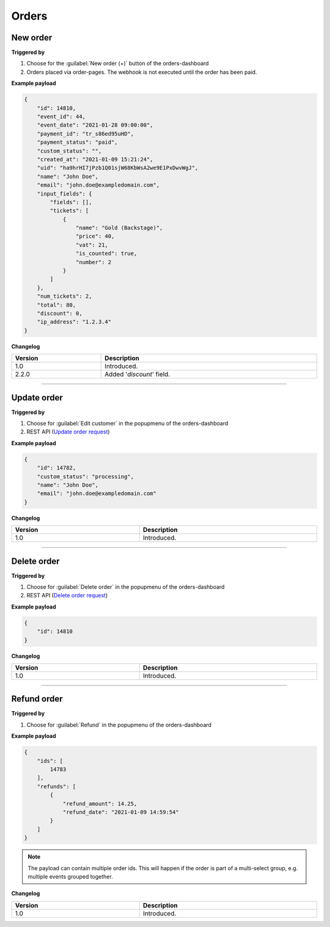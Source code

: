 Orders
~~~~~~

New order
+++++++++

**Triggered by**

#. Choose for the :guilabel:`New order (+)` button of the orders-dashboard
#. Orders placed via order-pages. The webhook is not executed until the order has been paid.

**Example payload**

.. sourcecode:: json

    {
        "id": 14810,
        "event_id": 44,
        "event_date": "2021-01-28 09:00:00",
        "payment_id": "tr_s86ed95uHD",
        "payment_status": "paid",
        "custom_status": "",
        "created_at": "2021-01-09 15:21:24",
        "uid": "ha9hrHI7jPzb1Q01sjW68KbWsA2we9E1PxDwvWgJ",
        "name": "John Doe",
        "email": "john.doe@exampledomain.com",
        "input_fields": {
            "fields": [],
            "tickets": [
                {
                    "name": "Gold (Backstage)",
                    "price": 40,
                    "vat": 21,
                    "is_counted": true,
                    "number": 2
                }
            ]
        },
        "num_tickets": 2,
        "total": 80,
        "discount": 0,
        "ip_address": "1.2.3.4"
    }

**Changelog**

.. csv-table::
   :header: "Version", "Description"
   :width: 100%
   :widths: auto

   "1.0", "Introduced."
   "2.2.0", "Added '*discount*' field."

----

Update order
++++++++++++

**Triggered by**

#. Choose for :guilabel:`Edit customer` in the popupmenu of the orders-dashboard
#. REST API (`Update order request <api-orders.html#order-update>`_)

**Example payload**

.. sourcecode:: json

    {
        "id": 14782,
        "custom_status": "processing",
        "name": "John Doe",
        "email": "john.doe@exampledomain.com"
    }

**Changelog**

.. csv-table::
   :header: "Version", "Description"
   :width: 100%
   :widths: auto

   "1.0", "Introduced."

----

Delete order
++++++++++++

**Triggered by**

#. Choose for :guilabel:`Delete order` in the popupmenu of the orders-dashboard
#. REST API (`Delete order request <api-orders.html#delete-order>`_)

**Example payload**

.. sourcecode:: json

    {
        "id": 14810
    }

**Changelog**

.. csv-table::
   :header: "Version", "Description"
   :width: 100%
   :widths: auto

   "1.0", "Introduced."

----

Refund order
++++++++++++

**Triggered by**

#. Choose for :guilabel:`Refund` in the popupmenu of the orders-dashboard

**Example payload**

.. sourcecode:: json

    {
        "ids": [
            14783
        ],
        "refunds": [
            {
                "refund_amount": 14.25,
                "refund_date": "2021-01-09 14:59:54"
            }
        ]
    }

.. note::

   The payload can contain multiple order ids. This will happen if the order is part of a multi-select group, e.g. multiple events grouped together.

**Changelog**

.. csv-table::
   :header: "Version", "Description"
   :width: 100%
   :widths: auto

   "1.0", "Introduced."
